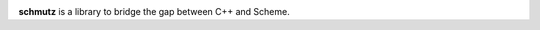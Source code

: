
.. image:: https://travis-ci.org/arximboldi/schmutz.svg?branch=master
   :target: https://travis-ci.org/arximboldi/schmutz
   :alt: Travis Badge

.. image:: https://codecov.io/gh/arximboldi/schmutz/branch/master/graph/badge.svg
   :target: https://codecov.io/gh/arximboldi/schmutz
   :alt: CodeCov Badge

.. raw:: html

   <img width="100%" src="https://cdn.rawgit.com/arximboldi/schmutz/375ad78e/doc/_static/logo-front.svg" alt="Logotype"/>


.. include:introduction/start

**schmutz** is a library to bridge the gap between C++ and Scheme.

.. include:index/end
